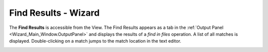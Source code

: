.. ****************************************************************************
.. CUI
..
.. The Advanced Framework for Simulation, Integration, and Modeling (AFSIM)
..
.. The use, dissemination or disclosure of data in this file is subject to
.. limitation or restriction. See accompanying README and LICENSE for details.
.. ****************************************************************************

Find Results - Wizard
---------------------

The **Find Results** is accessible from the View.
The Find Results appears as a tab in the :ref:`Output Panel <Wizard_Main_Window.OutputPanel>`
and displays the results of a `find in files` operation.  A list
of all matches is displayed.  Double-clicking on a match jumps to the match
location in the text editor.

.. image:: ./images/wizard_find_results.png
